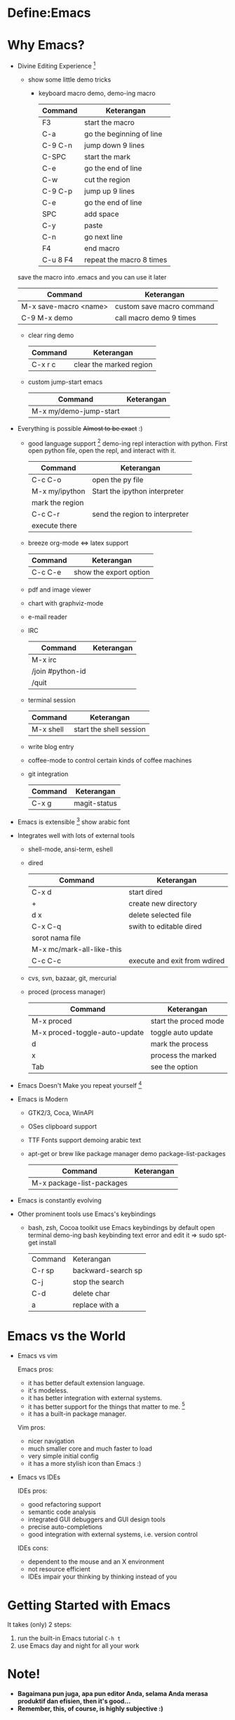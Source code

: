 * Define:Emacs
* Why Emacs?
  - Divine Editing Experience [fn:1]
    - show some little demo tricks
      - keyboard macro demo, demo-ing macro
        | Command  | Keterangan               |
        |----------+--------------------------|
        | F3       | start the macro          |
        | C-a      | go the beginning of line |
        | C-9 C-n  | jump down 9 lines        |
        | C-SPC    | start the mark           |
        | C-e      | go the end of line       |
        | C-w      | cut the region           |
        | C-9 C-p  | jump up 9 lines          |
        | C-e      | go the end of line       |
        | SPC      | add space                |
        | C-y      | paste                    |
        | C-n      | go next line             |
        | F4       | end macro                |
        | C-u 8 F4 | repeat the macro 8 times |
	save the macro into .emacs and you can use it later
        | Command               | Keterangan                |
        |-----------------------+---------------------------|
        | M-x save-macro <name> | custom save macro command |
        | C-9 M-x demo          | call macro demo 9 times   |
      - clear ring demo
        | Command | Keterangan              |
        |---------+-------------------------|
        | C-x r c | clear the marked region |
      - custom jump-start emacs
        | Command                | Keterangan |
        |------------------------+------------|
        | M-x my/demo-jump-start |            |
  - Everything is possible +Almost to be exact+ :)
    - good language support [fn:2] demo-ing repl interaction with
      python. First open python file, open the repl, and interact with
      it.
      | Command         | Keterangan                     |
      |-----------------+--------------------------------|
      | C-c C-o         | open the py file               |
      | M-x my/ipython  | Start the ipython interpreter  |
      | mark the region |                                |
      | C-c C-r         | send the region to interpreter |
      | execute there   |                                |
    - breeze org-mode <=> latex support
      | Command | Keterangan             |
      |---------+------------------------|
      | C-c C-e | show the export option |
    - pdf and image viewer
    - chart with graphviz-mode
    - e-mail reader
    - IRC 
      | Command          | Keterangan |
      |------------------+------------|
      | M-x irc          |            |
      | /join #python-id |            |
      | /quit            |            |
    - terminal session
      | Command   | Keterangan              |
      |-----------+-------------------------|
      | M-x shell | start the shell session |
    - write blog entry
    - coffee-mode to control certain kinds of coffee machines
    - git integration
      | Command | Keterangan   |
      |---------+--------------|
      | C-x g   | magit-status |
  - Emacs is extensible [fn:3]
    show arabic font
  - Integrates well with lots of external tools
    - shell-mode, ansi-term, eshell
    - dired
      | Command                   | Keterangan                   |
      |---------------------------+------------------------------|
      | C-x d                     | start dired                  |
      | +                         | create new directory         |
      | d x                       | delete selected file         |
      | C-x C-q                   | swith to editable dired      |
      | sorot nama file           |                              |
      | M-x mc/mark-all-like-this |                              |
      | C-c C-c                   | execute and exit from wdired |
    - cvs, svn, bazaar, git, mercurial
    - proced (process manager)
      | Command                       | Keterangan            |
      |-------------------------------+-----------------------|
      | M-x proced                    | start the proced mode |
      | M-x proced-toggle-auto-update | toggle auto update    |
      | d                             | mark the process      |
      | x                             | process the marked    |
      | Tab                           | see the option        |
  - Emacs Doesn't Make you repeat yourself [fn:3]
  - Emacs is Modern
    - GTK2/3, Coca, WinAPI
    - OSes clipboard support
    - TTF Fonts support
      demoing arabic text
    - apt-get or brew like package manager
      demo package-list-packages
      | Command                   | Keterangan |
      |---------------------------+------------|
      | M-x package-list-packages |            |
  - Emacs is constantly evolving
  - Other prominent tools use Emacs's keybindings
    - bash, zsh, Cocoa toolkit use Emacs keybindings by default
      open terminal
      demo-ing bash keybinding
      text error and edit it => sudo spt-get install
      | Command | Keterangan         |
      | C-r sp  | backward-search sp |
      | C-j     | stop the search    |
      | C-d     | delete char        |
      | a       | replace with a     |
* Emacs vs the World
  - Emacs vs vim

    Emacs pros:
    - it has better default extension language.
    - it's modeless.
    - it has better integration with external systems.
    - it has better support for the things that matter to me. [fn:4]
    - it has a built-in package manager.

    Vim pros:
    - nicer navigation
    - much smaller core and much faster to load
    - very simple initial config
    - it has a more stylish icon than Emacs :)
  - Emacs vs IDEs

    IDEs pros:
    - good refactoring support
    - semantic code analysis
    - integrated GUI debuggers and GUI design tools
    - precise auto-completions
    - good integration with external systems, i.e. version control

    IDEs cons:
    - dependent to the mouse and an X environment
    - not resource efficient
    - IDEs impair your thinking by thinking instead of you

* Getting Started with Emacs
  It takes (only) 2 steps:
  1. run the built-in Emacs tutorial ~C-h t~
  2. use Emacs day and night for all your work

* Note!
  - *Bagaimana pun juga, apa pun editor Anda, selama Anda merasa
    produktif dan efisien, then it's good...*
  - *Remember, this, of course, is highly subjective :)*

* Dotfile
  + my [[./demo/.emacs][~/.emacs]] file
  + if there is more time, give org-mode table demo

    | Nama            | Harga |
    |-----------------+-------|
    | Beli buku emacs |    40 |
    | Bensin          |     2 |
    | Bayar Listrik   |    15 |
    |-----------------+-------|
    |                 |    57 |
    #+TBLFM: $2=vsum(@I..@II)

    | Command               | Keterangan |
    |-----------------------+------------|
    | mark pointer on total |            |
    | C-c =                 |            |
    | vsum(@I..@II)         |            |

* Footnotes
[fn:1] [[./demo/demo.txt][demo.txt]] [[./demo/demo.js][demo.js]]

[fn:2] [[./demo/demo.py][demo.py]]

[fn:3] [[./demo/snippets.el][snippets.el]]

[fn:4] [[./demo/pdf/tesis.org][tesis.org]]

